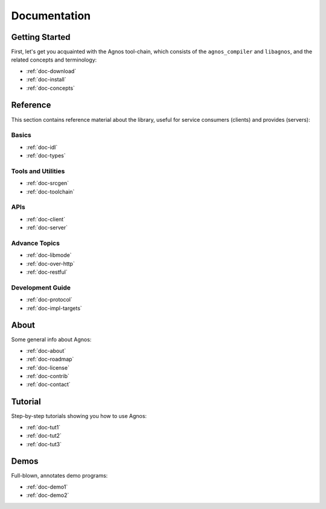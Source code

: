 .. _doc-documentation:

Documentation
=============


.. _topic-started:

Getting Started
---------------
First, let's get you acquainted with the Agnos tool-chain, which consists of
the ``agnos_compiler`` and ``libagnos``, and the related concepts and 
terminology:

* :ref:`doc-download`
* :ref:`doc-install`
* :ref:`doc-concepts`


.. _topic-ref:

Reference
---------
This section contains reference material about the library, useful for 
service consumers (clients) and provides (servers):

Basics
^^^^^^
* :ref:`doc-idl`
* :ref:`doc-types`

Tools and Utilities
^^^^^^^^^^^^^^^^^^^
* :ref:`doc-srcgen`
* :ref:`doc-toolchain`

APIs
^^^^
* :ref:`doc-client`
* :ref:`doc-server`

Advance Topics
^^^^^^^^^^^^^^
* :ref:`doc-libmode`
* :ref:`doc-over-http`
* :ref:`doc-restful`

Development Guide
^^^^^^^^^^^^^^^^^
* :ref:`doc-protocol`
* :ref:`doc-impl-targets`


.. _topic-about:

About
-----
Some general info about Agnos:

* :ref:`doc-about`
* :ref:`doc-roadmap`
* :ref:`doc-license`
* :ref:`doc-contrib`
* :ref:`doc-contact`

.. _topic-tutorial:

Tutorial
--------
Step-by-step tutorials showing you how to use Agnos:

* :ref:`doc-tut1`
* :ref:`doc-tut2`
* :ref:`doc-tut3`

.. _topic-demos:

Demos
-----
Full-blown, annotates demo programs:

* :ref:`doc-demo1`
* :ref:`doc-demo2`




